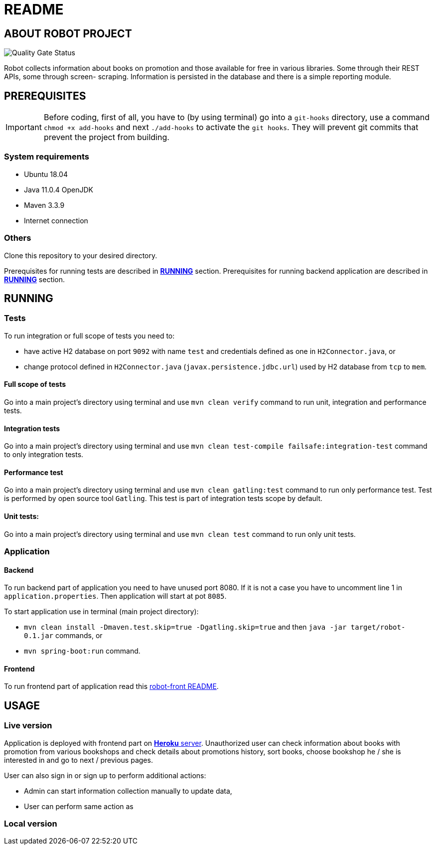 = README

== ABOUT ROBOT PROJECT

image:https://jenkins-nasz-pan.pl/sonar/api/project_badges/measure?project=edition.academy.seventh%3Arobot&metric=alert_status[Quality Gate Status]

Robot collects information about books on promotion and those available for
free in various libraries. Some through their REST APIs, some through screen-
scraping. Information is persisted in the database and there is a simple
reporting module.

== PREREQUISITES

IMPORTANT: Before coding, first of all, you have to (by using terminal) go into a `git-hooks` directory,
use a command `chmod +x add-hooks` and next `./add-hooks` to activate the `git hooks`. They will prevent git commits
that prevent the project from building.

=== System requirements

* Ubuntu 18.04
* Java 11.0.4 OpenJDK
* Maven 3.3.9
* Internet connection

=== Others

Clone this repository to your desired directory.

Prerequisites for running tests are described in <<anchor-1, *RUNNING*>> section.
Prerequisites for running backend application are described in <<anchor-2, *RUNNING*>> section.

== RUNNING

=== Tests

[[anchor-1]]To run integration or full scope of tests you need to:

* have active H2 database on port `9092` with name `test` and credentials
defined as one in `H2Connector.java`, or
* change protocol defined in `H2Connector.java`
(`javax.persistence.jdbc.url`) used by H2 database from `tcp` to `mem`.

==== Full scope of tests

Go into a main project's directory using terminal and use `mvn clean verify` command
to run unit, integration and performance tests.

==== Integration tests

Go into a main project's directory using terminal
and use `mvn clean test-compile failsafe:integration-test` command
to only integration tests.

==== Performance test

Go into a main project's directory using terminal and use `mvn clean gatling:test` command
to run only performance test. Test is performed by open source tool `Gatling`.
This test is part of integration tests scope by default.

==== Unit tests:

Go into a main project's directory using terminal and use `mvn clean test` command
to run only unit tests.

=== Application

==== Backend

[[anchor-2]]To run backend part of application you need to have unused port 8080.
If it is not a case you have to uncomment line 1 in `application.properties`.
Then application will start at pot `8085`.

To start application use in terminal (main project directory):

* `mvn clean install -Dmaven.test.skip=true -Dgatling.skip=true` and
then `java -jar target/robot-0.1.jar` commands, or
* `mvn spring-boot:run` command.

==== Frontend

To run frontend part of application read this
https://github.com/marcinogo/robot-front/blob/master/README.md[robot-front README].

== USAGE

=== Live version

Application is deployed with frontend part on https://bookrobot-front.herokuapp.com/home[*Heroku* server].
Unauthorized user can check information about books with promotion from various bookshops and check details
about promotions history, sort books, choose bookshop he / she is interested in and go to next / previous pages.

User can also sign in or sign up to perform additional actions:

* Admin can start information collection manually to update data,
* User can perform same action as

=== Local version

